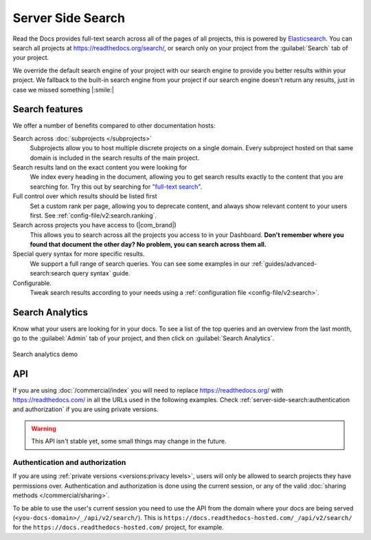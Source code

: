 Server Side Search
==================

Read the Docs provides full-text search across all of the pages of all projects,
this is powered by Elasticsearch_.
You can search all projects at https://readthedocs.org/search/,
or search only on your project from the :guilabel:`Search` tab of your project.

We override the default search engine of your project with our search engine
to provide you better results within your project.
We fallback to the built-in search engine from your project
if our search engine doesn't return any results,
just in case we missed something |:smile:|

Search features
---------------

We offer a number of benefits compared to other documentation hosts:

Search across :doc:`subprojects </subprojects>`
   Subprojects allow you to host multiple discrete projects on a single domain.
   Every subproject hosted on that same domain is included in the search results of the main project.

Search results land on the exact content you were looking for
   We index every heading in the document,
   allowing you to get search results exactly to the content that you are searching for.
   Try this out by searching for `"full-text search"`_.

Full control over which results should be listed first
   Set a custom rank per page,
   allowing you to deprecate content, and always show relevant content to your users first.
   See :ref:`config-file/v2:search.ranking`.

Search across projects you have access to (|com_brand|)
   This allows you to search across all the projects you access to in your Dashboard.
   **Don't remember where you found that document the other day?
   No problem, you can search across them all.**

Special query syntax for more specific results.
   We support a full range of search queries.
   You can see some examples in our :ref:`guides/advanced-search:search query syntax` guide.

Configurable.
   Tweak search results according to your needs using a
   :ref:`configuration file <config-file/v2:search>`.

..
   Code object searching
      With the user of :doc:`Sphinx Domains <sphinx:/usage/restructuredtext/domains>` we are able to automatically provide direct search results to your Code objects.
      You can try this out with our docs here by searching for
      TODO: Find good examples in our docs, API maybe?

.. _"full-text search": https://docs.readthedocs.io/en/latest/search.html?q=%22full-text+search%22

Search Analytics
----------------

Know what your users are looking for in your docs.
To see a list of the top queries and an overview from the last month,
go to the :guilabel:`Admin` tab of your project,
and then click on :guilabel:`Search Analytics`.

.. figure:: /_static/images/search-analytics-demo.png
   :width: 50%
   :align: center
   :alt: Search analytics demo

   Search analytics demo

.. _Elasticsearch: https://www.elastic.co/products/elasticsearch

API
---

If you are using :doc:`/commercial/index` you will need to replace
https://readthedocs.org/ with https://readthedocs.com/ in all the URLs used in the following examples.
Check :ref:`server-side-search:authentication and authorization` if you are using private versions.

.. warning::

   This API isn't stable yet, some small things may change in the future.

.. http:get:: /api/v2/search/

   Return a list of search results for a project,
   including results from its :doc:`/subprojects`.
   Results are divided into sections with highlights of the matching term.

   .. Request

   :query q: Search query
   :query project: Project slug
   :query version: Version slug
   :query page: Jump to a specific page
   :query page_size: Limits the results per page, default is 50

   .. Response

   :>json string type: The type of the result, currently page is the only type.
   :>json string project: The project slug
   :>json string project_alias: Alias of the project if it's a subproject.
   :>json string version: The version slug
   :>json string title: The title of the page
   :>json string domain: Canonical domain of the resulting page
   :>json string path: Path to the resulting page
   :>json object highlights: An object containing a list of substrings with matching terms.
                             Note that the text is HTML escaped with the matching terms inside a <span> tag.
   :>json object blocks:

    A list of block objects containing search results from the page.
    Currently, there are two types of blocks:

    - section: A page section with a linkable anchor (``id`` attribute).
    - domain: A Sphinx :doc:`domain <sphinx:usage/restructuredtext/domains>`
      with a linkable anchor (``id`` attribute).


   **Example request**:

   .. tabs::

      .. code-tab:: bash

         $ curl "https://readthedocs.org/api/v2/search/?project=docs&version=latest&q=server%20side%20search"

      .. code-tab:: python

         import requests
         URL = 'https://readthedocs.org/api/v2/search/'
         params = {
            'q': 'server side search',
            'project': 'docs',
            'version': 'latest',
         }
         response = requests.get(URL, params=params)
         print(response.json())

   **Example response**:

   .. sourcecode:: json

      {
          "count": 41,
          "next": "https://readthedocs.org/api/v2/search/?page=2&project=read-the-docs&q=server+side+search&version=latest",
          "previous": null,
          "results": [
              {
                  "type": "page",
                  "project": "docs",
                  "project_alias": null,
                  "version": "latest",
                  "title": "Server Side Search",
                  "domain": "https://docs.readthedocs.io",
                  "path": "/en/latest/server-side-search.html",
                  "highlights": {
                      "title": [
                          "<span>Server</span> <span>Side</span> <span>Search</span>"
                      ]
                  },
                  "blocks": [
                     {
                        "type": "section",
                        "id": "server-side-search",
                        "title": "Server Side Search",
                        "content": "Read the Docs provides full-text search across all of the pages of all projects, this is powered by Elasticsearch.",
                        "highlights": {
                           "title": [
                              "<span>Server</span> <span>Side</span> <span>Search</span>"
                           ],
                           "content": [
                              "You can <span>search</span> all projects at https:&#x2F;&#x2F;readthedocs.org&#x2F;<span>search</span>&#x2F"
                           ]
                        }
                     },
                     {
                        "type": "domain",
                        "role": "http:get",
                        "name": "/_/api/v2/search/",
                        "id": "get--_-api-v2-search-",
                        "content": "Retrieve search results for docs",
                        "highlights": {
                           "name": [""],
                           "content": ["Retrieve <span>search</span> results for docs"]
                        }
                     }
                  ]
              },
          ]
      }

Authentication and authorization
~~~~~~~~~~~~~~~~~~~~~~~~~~~~~~~~

If you are using :ref:`private versions <versions:privacy levels>`,
users will only be allowed to search projects they have permissions over.
Authentication and authorization is done using the current session,
or any of the valid :doc:`sharing methods </commercial/sharing>`.

To be able to use the user's current session you need to use the API from the domain where your docs are being served
(``<you-docs-domain>/_/api/v2/search/``).
This is ``https://docs.readthedocs-hosted.com/_/api/v2/search/``
for the ``https://docs.readthedocs-hosted.com/`` project, for example.
